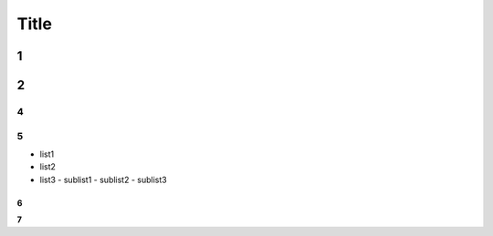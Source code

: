 Title
======

1
--

2
--

4
^^

5
^^

- list1
- list2
- list3
  - sublist1
  - sublist2
  - sublist3

6
""

**7**